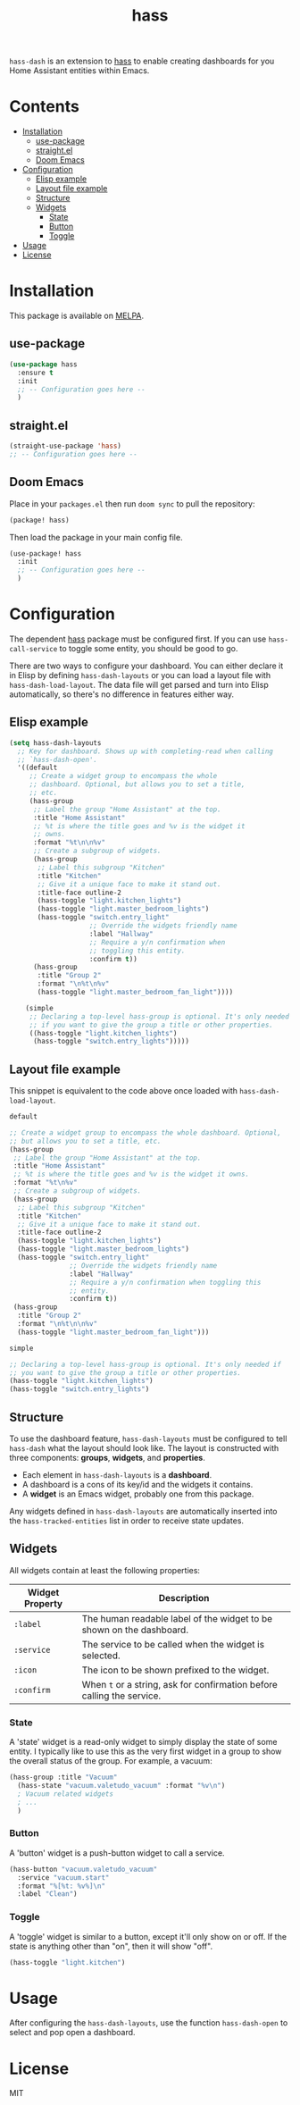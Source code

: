 #+TITLE: hass

~hass-dash~ is an extension to [[https://github.com/purplg/hass][hass]] to enable creating dashboards for you Home Assistant entities within Emacs.

* Contents
:PROPERTIES:
:TOC:      :include all :force ((nothing)) :ignore (this) :local (nothing)
:END:
:CONTENTS:
- [[#installation][Installation]]
  - [[#use-package][use-package]]
  - [[#straightel][straight.el]]
  - [[#doom-emacs][Doom Emacs]]
- [[#configuration][Configuration]]
  - [[#elisp-example][Elisp example]]
  - [[#layout-file-example][Layout file example]]
  - [[#structure][Structure]]
  - [[#widgets][Widgets]]
    - [[#state][State]]
    - [[#button][Button]]
    - [[#toggle][Toggle]]
- [[#usage][Usage]]
- [[#license][License]]
:END:

[[file:images/screenshot1.png]]

* Installation
This package is available on [[https://melpa.org/][MELPA]].

** use-package

#+BEGIN_SRC emacs-lisp :results none
(use-package hass
  :ensure t
  :init
  ;; -- Configuration goes here --
  )
#+END_SRC

** straight.el

#+BEGIN_SRC emacs-lisp :results none
(straight-use-package 'hass)
;; -- Configuration goes here --
#+END_SRC

** Doom Emacs

Place in your ~packages.el~ then run ~doom sync~ to pull the repository:

#+BEGIN_SRC emacs-lisp :results none
(package! hass)
#+END_SRC

Then load the package in your main config file.

#+BEGIN_SRC emacs-lisp :results none
(use-package! hass
  :init
  ;; -- Configuration goes here --
  )
#+END_SRC

* Configuration

The dependent [[https://github.com/purplg/hass][hass]] package must be configured first. If you can use ~hass-call-service~ to toggle some entity, you should be good to go.

There are two ways to configure your dashboard. You can either declare it in Elisp by defining =hass-dash-layouts= or you can load a layout file with =hass-dash-load-layout=. The data file will get parsed and turn into Elisp automatically, so there's no difference in features either way.

** Elisp example

#+BEGIN_SRC emacs-lisp :results none
(setq hass-dash-layouts
  ;; Key for dashboard. Shows up with completing-read when calling
  ;; `hass-dash-open'.
  '((default
     ;; Create a widget group to encompass the whole
     ;; dashboard. Optional, but allows you to set a title,
     ;; etc.
     (hass-group
      ;; Label the group "Home Assistant" at the top.
      :title "Home Assistant"
      ;; %t is where the title goes and %v is the widget it
      ;; owns.
      :format "%t\n\n%v"
      ;; Create a subgroup of widgets.
      (hass-group
       ;; Label this subgroup "Kitchen"
       :title "Kitchen"
       ;; Give it a unique face to make it stand out.
       :title-face outline-2
       (hass-toggle "light.kitchen_lights")
       (hass-toggle "light.master_bedroom_lights")
       (hass-toggle "switch.entry_light"
                    ;; Override the widgets friendly name
                    :label "Hallway"
                    ;; Require a y/n confirmation when
                    ;; toggling this entity.
                    :confirm t))
      (hass-group
       :title "Group 2"
       :format "\n%t\n%v"
       (hass-toggle "light.master_bedroom_fan_light"))))
  
    (simple
     ;; Declaring a top-level hass-group is optional. It's only needed
     ;; if you want to give the group a title or other properties.
     ((hass-toggle "light.kitchen_lights")
      (hass-toggle "switch.entry_lights")))))
#+END_SRC

** Layout file example
This snippet is equivalent to the code above once loaded with =hass-dash-load-layout=.

#+BEGIN_SRC emacs-lisp :results none
default

;; Create a widget group to encompass the whole dashboard. Optional,
;; but allows you to set a title, etc.
(hass-group
 ;; Label the group "Home Assistant" at the top.
 :title "Home Assistant"
 ;; %t is where the title goes and %v is the widget it owns.
 :format "%t\n%v"
 ;; Create a subgroup of widgets.
 (hass-group
  ;; Label this subgroup "Kitchen"
  :title "Kitchen"
  ;; Give it a unique face to make it stand out.
  :title-face outline-2
  (hass-toggle "light.kitchen_lights")
  (hass-toggle "light.master_bedroom_lights")
  (hass-toggle "switch.entry_light"
               ;; Override the widgets friendly name
               :label "Hallway"
               ;; Require a y/n confirmation when toggling this
               ;; entity.
               :confirm t))
 (hass-group
  :title "Group 2"
  :format "\n%t\n\n%v"
  (hass-toggle "light.master_bedroom_fan_light")))

simple

;; Declaring a top-level hass-group is optional. It's only needed if
;; you want to give the group a title or other properties.
(hass-toggle "light.kitchen_lights")
(hass-toggle "switch.entry_lights")
#+END_SRC

** Structure
To use the dashboard feature, ~hass-dash-layouts~ must be configured to tell ~hass-dash~ what the layout should look like. The layout is constructed with three components: *groups*, *widgets*, and *properties*.

- Each element in ~hass-dash-layouts~ is a *dashboard*.
- A dashboard is a cons of its key/id and the widgets it contains.
- A *widget* is an Emacs widget, probably one from this package.

Any widgets defined in ~hass-dash-layouts~ are automatically inserted into the ~hass-tracked-entities~ list in order to receive state updates.

** Widgets

All widgets contain at least the following properties:

| Widget Property     | Description                                                                                  |
|---------------------+----------------------------------------------------------------------------------------------|
| ~:label~            | The human readable label of the widget to be shown on the dashboard.                         |
| ~:service~          | The service to be called when the widget is selected.                                        |
| ~:icon~             | The icon to be shown prefixed to the widget.                                                 |
| ~:confirm~          | When ~t~ or a string, ask for confirmation before calling the service.                     |

*** State
A 'state' widget is a read-only widget to simply display the state of some entity. I typically like to use this as the very first widget in a group to show the overall status of the group. For example, a vacuum:

#+BEGIN_SRC emacs-lisp
(hass-group :title "Vacuum"
  (hass-state "vacuum.valetudo_vacuum" :format "%v\n")
  ; Vacuum related widgets
  ; ...
  )
#+END_SRC

*** Button
A 'button' widget is a push-button widget to call a service.

#+BEGIN_SRC emacs-lisp
(hass-button "vacuum.valetudo_vacuum"
  :service "vacuum.start"
  :format "%[%t: %v%]\n"
  :label "Clean")
#+END_SRC

*** Toggle
A 'toggle' widget is similar to a button, except it'll only show on or off. If the state is anything other than "on", then it will show "off".

#+BEGIN_SRC emacs-lisp
(hass-toggle "light.kitchen")
#+END_SRC

* Usage

After configuring the ~hass-dash-layouts~, use the function ~hass-dash-open~ to select and pop open a dashboard.

* License

MIT
